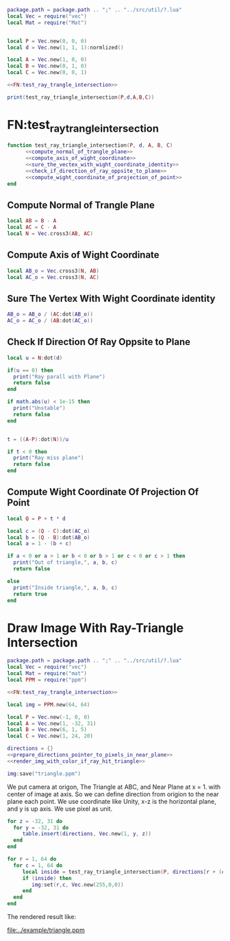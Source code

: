 #+LATEX_HEADER \usepackage{amsmath}


#+BEGIN_SRC lua :tangle ../example/ray_triangle_intersection.lua
  package.path = package.path .. ";" .. "../src/util/?.lua"
  local Vec = require("vec")
  local Mat = require("Mat")


  local P = Vec.new(0, 0, 0)
  local d = Vec.new(1, 1, 1):normlized()

  local A = Vec.new(1, 0, 0)
  local B = Vec.new(0, 1, 0)
  local C = Vec.new(0, 0, 1)
  
  <<FN:test_ray_trangle_intersection>>

  print(test_ray_triangle_intersection(P,d,A,B,C))
#+END_SRC

* FN:test_ray_trangle_intersection
#+NAME: FN:test_ray_trangle_intersection
#+BEGIN_SRC lua
  function test_ray_triangle_intersection(P, d, A, B, C)
        <<compute_normal_of_trangle_plane>>
        <<compute_axis_of_wight_coordinate>>
        <<sure_the_vectex_with_wight_coordinate_identity>>
        <<check_if_direction_of_ray_oppsite_to_plane>>
        <<compute_wight_coordinate_of_projection_of_point>>
  end
#+END_SRC

** Compute Normal of Trangle Plane
#+NAME: compute_normal_of_trangle_plane
#+BEGIN_SRC lua
  local AB = B - A
  local AC = C - A
  local N = Vec.cross3(AB, AC)
#+END_SRC

** Compute Axis of Wight Coordinate
#+NAME: compute_axis_of_wight_coordinate
#+BEGIN_SRC lua
  local AB_o = Vec.cross3(N, AB)
  local AC_o = Vec.cross3(N, AC)
#+END_SRC
** Sure The Vertex With Wight Coordinate identity
#+NAME: sure_the_vectex_with_wight_coordinate_identity
#+BEGIN_SRC lua
  AB_o = AB_o / (AC:dot(AB_o))
  AC_o = AC_o / (AB:dot(AC_o))
#+END_SRC

** Check If Direction Of Ray Oppsite to Plane
#+NAME: check_if_direction_of_ray_oppsite_to_plane
#+BEGIN_SRC lua
  local u = N:dot(d)

  if(u == 0) then
    print("Ray parall with Plane")
    return false
  end

  if math.abs(u) < 1e-15 then
    print("Unstable")
    return false
  end


  t = ((A-P):dot(N))/u

  if t < 0 then
    print("Ray miss plane")
    return false
  end
#+END_SRC
** Compute Wight Coordinate Of Projection Of Point
#+NAME: compute_wight_coordinate_of_projection_of_point
#+BEGIN_SRC lua 
  local Q = P + t * d

  local c = (Q - C):dot(AC_o)
  local b = (Q - B):dot(AB_o)
  local a = 1 - (b + c)

  if a < 0 or a > 1 or b < 0 or b > 1 or c < 0 or c > 1 then
    print("Out of triangle,", a, b, c)
    return false

  else
    print("Inside triangle,", a, b, c)
    return true
  end
#+END_SRC


* Draw Image With Ray-Triangle Intersection
#+BEGIN_SRC lua :tangle ../example/ray_triangle_intersection_draw.lua
  package.path = package.path .. ";" .. "../src/util/?.lua"
  local Vec = require("vec")
  local Mat = require("mat")
  local PPM = require("ppm")

  <<FN:test_ray_trangle_intersection>>

  local img = PPM.new(64, 64)

  local P = Vec.new(-1, 0, 0)
  local A = Vec.new(1, -32, 31)
  local B = Vec.new(6, 1, 5)
  local C = Vec.new(1, 24, 20)

  directions = {}
  <<prepare_directions_pointer_to_pixels_in_near_plane>>
  <<render_img_with_color_if_ray_hit_triangle>>

  img:save("triangle.ppm")
#+END_SRC
We put camera at origon, The Triangle at ABC, and Near Plane at x = 1. with center of image at axis.
So we can define direction from origion to the near plane each point. We use coordinate like Unity,
x-z is the horizontal plane, and y is up axis. We use pixel as unit.

#+NAME: prepare_directions_pointer_to_pixels_in_near_plane
#+BEGIN_SRC lua
  for z = -32, 31 do
    for y = -32, 31 do
       table.insert(directions, Vec.new(1, y, z))
    end
  end
#+END_SRC

#+NAME: render_img_with_color_if_ray_hit_triangle
#+BEGIN_SRC lua
  for r = 1, 64 do
    for c = 1, 64 do
       local inside = test_ray_triangle_intersection(P, directions[r + (c-1)*64 ],A,B,C)
       if (inside) then
          img:set(r,c, Vec.new(255,0,0))
       end
    end
  end
#+END_SRC

The rendered result like:

[[file:../example/triangle.ppm]]
